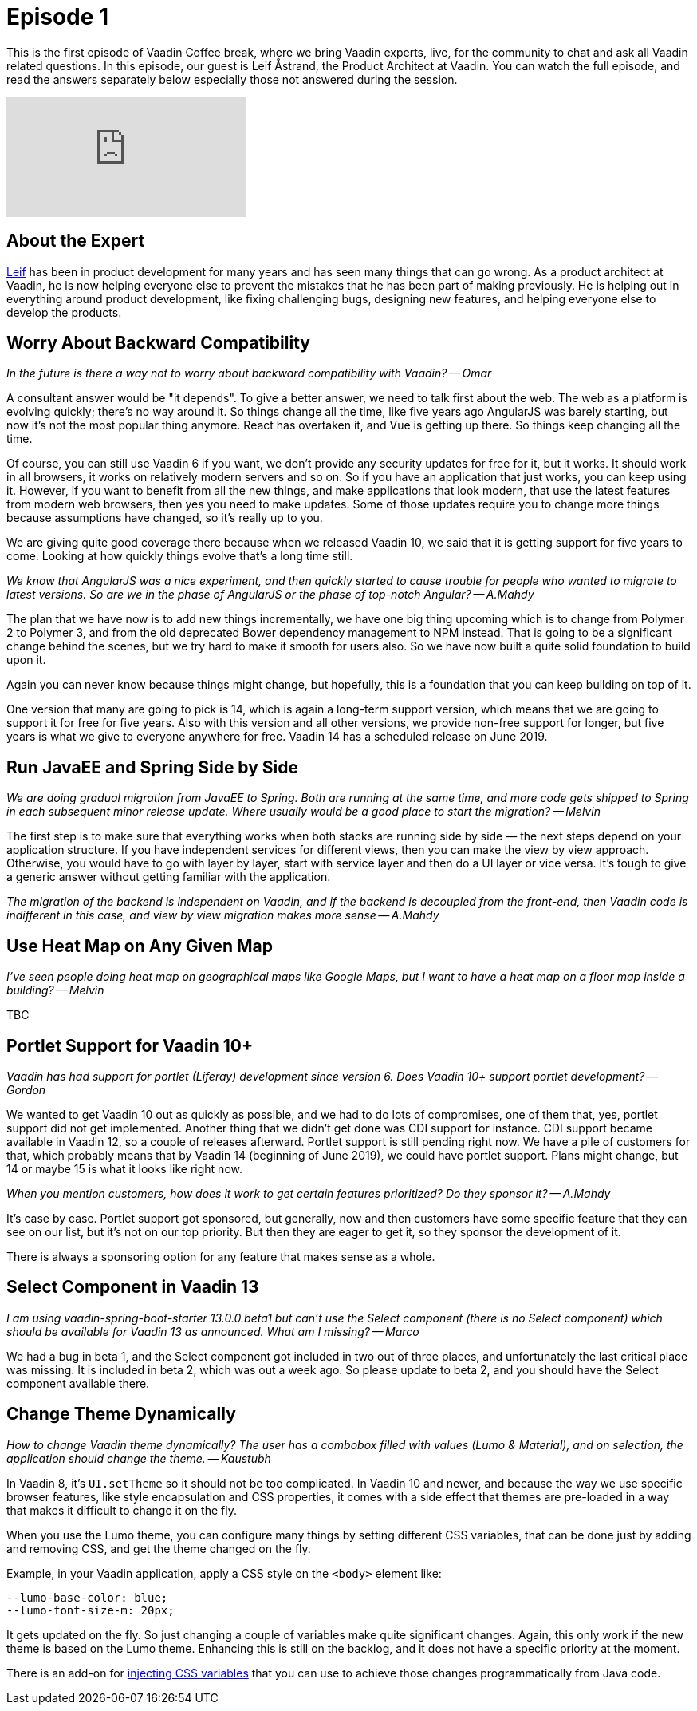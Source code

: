 = Episode 1

:type: text,video
:tags: Java
:description: First episode with Product Architect, Leif Åstrand
:repo:
:linkattrs:
:imagesdir: ./images
:related_tutorials:

This is the first episode of Vaadin Coffee break, where we bring Vaadin experts, live, for the community to chat and ask all Vaadin related questions. In this episode, our guest is Leif Åstrand, the Product Architect at Vaadin. You can watch the full episode, and read the answers separately below especially those not answered during the session.

video::Dj9nd1_ZYsA[youtube]

== About the Expert

https://twitter.com/leifastrand[Leif] has been in product development for many years and has seen many things that can go wrong. As a product architect at Vaadin, he is now helping everyone else to prevent the mistakes that he has been part of making previously. He is helping out in everything around product development, like fixing challenging bugs, designing new features, and helping everyone else to develop the products.

== Worry About Backward Compatibility

====
_In the future is there a way not to worry about backward compatibility with Vaadin? -- Omar_
====

A consultant answer would be "it depends".
To give a better answer, we need to talk first about the web. The web as a platform is evolving quickly; there's no way around it. So things change all the time, like five years ago AngularJS was barely starting, but now it's not the most popular thing anymore. React has overtaken it, and Vue is getting up there. So things keep changing all the time.

Of course, you can still use Vaadin 6 if you want, we don't provide any security updates for free for it, but it works. It should work in all browsers, it works on relatively modern servers and so on. So if you have an application that just works, you can keep using it. However, if you want to benefit from all the new things, and make applications that look modern, that use the latest features from modern web browsers, then yes you need to make updates. Some of those updates require you to change more things because assumptions have changed, so it's really up to you.

We are giving quite good coverage there because when we released Vaadin 10, we said that it is getting support for five years to come. Looking at how quickly things evolve that's a long time still.

====
_We know that AngularJS was a nice experiment, and then quickly started to cause trouble for people who wanted to migrate to latest versions. So are we in the phase of AngularJS or the phase of top-notch Angular? -- A.Mahdy_
====

The plan that we have now is to add new things incrementally, we have one big thing upcoming which is to change from Polymer 2 to Polymer 3, and from the old deprecated Bower dependency management to NPM instead. That is going to be a significant change behind the scenes, but we try hard to make it smooth for users also. So we have now built a quite solid foundation to build upon it.

Again you can never know because things might change, but hopefully, this is a foundation that you can keep building on top of it.

One version that many are going to pick is 14, which is again a long-term support version, which means that we are going to support it for free for five years. Also with this version and all other versions, we provide non-free support for longer, but five years is what we give to everyone anywhere for free. Vaadin 14 has a scheduled release on June 2019.

== Run JavaEE and Spring Side by Side

====
_We are doing gradual migration from JavaEE to Spring. Both are running at the same time, and more code gets shipped to Spring in each subsequent minor release update. Where usually would be a good place to start the migration? -- Melvin_
====

The first step is to make sure that everything works when both stacks are running side by side — the next steps depend on your application structure. If you have independent services for different views, then you can make the view by view approach. Otherwise, you would have to go with layer by layer, start with service layer and then do a UI layer or vice versa. It's tough to give a generic answer without getting familiar with the application.

====
_The migration of the backend is independent on Vaadin, and if the backend is decoupled from the front-end, then Vaadin code is indifferent in this case, and view by view migration makes more sense -- A.Mahdy_
====

== Use Heat Map on Any Given Map

====
_I've seen people doing heat map on geographical maps like Google Maps, but I want to have a heat map on a floor map inside a building? -- Melvin_
====

TBC

== Portlet Support for Vaadin 10+
====
_Vaadin has had support for portlet (Liferay) development since version 6.  Does Vaadin 10+ support portlet development? -- Gordon_
====

We wanted to get Vaadin 10 out as quickly as possible, and we had to do lots of compromises, one of them that, yes, portlet support did not get implemented. Another thing that we didn't get done was CDI support for instance. CDI support became available in Vaadin 12, so a couple of releases afterward. Portlet support is still pending right now. We have a pile of customers for that, which probably means that by Vaadin 14 (beginning of June 2019), we could have portlet support. Plans might change, but 14 or maybe 15 is what it looks like right now.

====
_When you mention customers, how does it work to get certain features prioritized? Do they sponsor it? -- A.Mahdy_
====

It's case by case. Portlet support got sponsored, but generally, now and then customers have some specific feature that they can see on our list, but it's not on our top priority. But then they are eager to get it, so they sponsor the development of it.

There is always a sponsoring option for any feature that makes sense as a whole.

== Select Component in Vaadin 13

====
_I am using vaadin-spring-boot-starter 13.0.0.beta1 but can't use the Select component (there is no Select component) which should be available for Vaadin 13 as announced. What am I missing? -- Marco_
====

We had a bug in beta 1, and the Select component got included in two out of three places, and unfortunately the last critical place was missing. It is included in beta 2, which was out a week ago. So please update to beta 2, and you should have the Select component available there.

== Change Theme Dynamically

====
_How to change Vaadin theme dynamically? The user has a combobox filled with values (Lumo & Material), and on selection, the application should change the theme. -- Kaustubh_
====

In Vaadin 8, it's `UI.setTheme` so it should not be too complicated.
In Vaadin 10 and newer, and because the way we use specific browser features, like style encapsulation and CSS properties, it comes with a side effect that themes are pre-loaded in a way that makes it difficult to change it on the fly.

When you use the Lumo theme, you can configure many things by setting different CSS variables, that can be done just by adding and removing CSS, and get the theme changed on the fly.

Example, in your Vaadin application, apply a CSS style on the `<body>` element like:

[source,css]
----
--lumo-base-color: blue;
--lumo-font-size-m: 20px;
----

It gets updated on the fly. So just changing a couple of variables make quite significant changes. Again, this only work if the new theme is based on the Lumo theme. Enhancing this is still on the backlog, and it does not have a specific priority at the moment.

There is an add-on for https://vaadin.com/directory/component/cssvariablesetter[injecting CSS variables] that you can use to achieve those changes programmatically from Java code.


